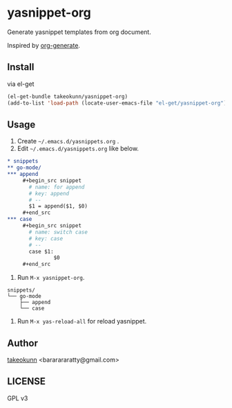 * yasnippet-org

Generate yasnippet templates from org document.

Inspired by [[https://melpa.org/#/org-generate][org-generate]].

** Install

via el-get

#+begin_src emacs-lisp
  (el-get-bundle takeokunn/yasnippet-org)
  (add-to-list 'load-path (locate-user-emacs-file "el-get/yasnippet-org"))
#+end_src

** Usage

1. Create =~/.emacs.d/yasnippets.org= .
2. Edit =~/.emacs.d/yasnippets.org= like below.

#+begin_src org
  ,* snippets
  ,** go-mode/
  ,*** append
       ,#+begin_src snippet
         # name: for append
         # key: append
         # --
         $1 = append($1, $0)
       ,#+end_src
  ,*** case
       ,#+begin_src snippet
         # name: switch case
         # key: case
         # --
         case $1:
                 $0
       ,#+end_src
#+end_src

3. Run =M-x yasnippet-org=.

#+begin_src shell
  snippets/
  └── go-mode
      ├── append
      └── case
#+end_src

4. Run =M-x yas-reload-all= for reload yasnippet.

** Author

[[https://twitter.com/takeokunn][takeokunn]] <bararararatty@gmail.com>

** LICENSE

GPL v3
